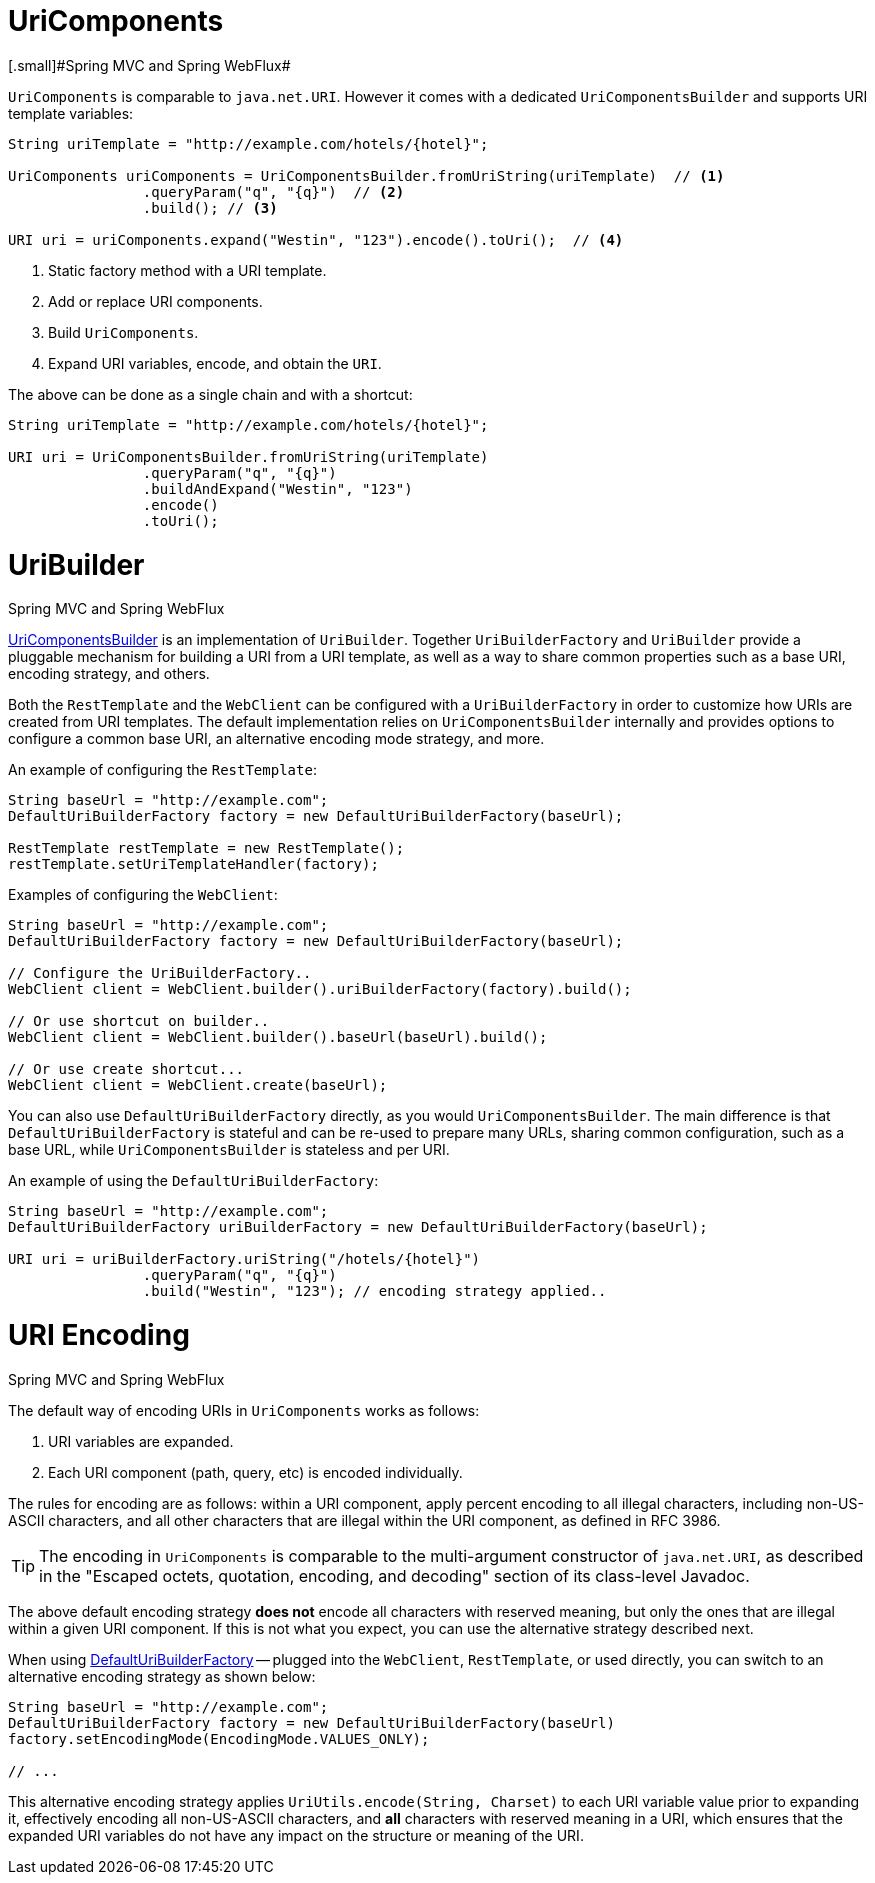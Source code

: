 
[[web-uricomponents]]
= UriComponents
[.small]#Spring MVC and Spring WebFlux#

`UriComponents` is comparable to `java.net.URI`. However it comes with a dedicated
`UriComponentsBuilder` and supports URI template variables:

[source,java,indent=0]
[subs="verbatim,quotes"]
----
	String uriTemplate = "http://example.com/hotels/{hotel}";

	UriComponents uriComponents = UriComponentsBuilder.fromUriString(uriTemplate)  // <1>
			.queryParam("q", "{q}")  // <2>
			.build(); // <3>

	URI uri = uriComponents.expand("Westin", "123").encode().toUri();  // <4>
----
<1> Static factory method with a URI template.
<2> Add or replace URI components.
<3> Build `UriComponents`.
<4> Expand URI variables, encode, and obtain the `URI`.

The above can be done as a single chain and with a shortcut:

[source,java,indent=0]
[subs="verbatim,quotes"]
----
	String uriTemplate = "http://example.com/hotels/{hotel}";

	URI uri = UriComponentsBuilder.fromUriString(uriTemplate)
			.queryParam("q", "{q}")
			.buildAndExpand("Westin", "123")
			.encode()
			.toUri();
----


[[web-uribuilder]]
= UriBuilder
[.small]#Spring MVC and Spring WebFlux#

<<web-uricomponents,UriComponentsBuilder>> is an implementation of `UriBuilder`. Together
`UriBuilderFactory` and `UriBuilder` provide a pluggable mechanism for building a URI
from a URI template, as well as a way to share common properties such as a base URI,
encoding strategy, and others.

Both the `RestTemplate` and the `WebClient` can be configured with a `UriBuilderFactory`
in order to customize how URIs are created from URI templates. The default implementation
relies on `UriComponentsBuilder` internally and provides options to configure a common
base URI, an alternative encoding mode strategy, and more.

An example of configuring the `RestTemplate`:

[source,java,indent=0]
[subs="verbatim,quotes"]
----
	String baseUrl = "http://example.com";
	DefaultUriBuilderFactory factory = new DefaultUriBuilderFactory(baseUrl);

	RestTemplate restTemplate = new RestTemplate();
	restTemplate.setUriTemplateHandler(factory);
----

Examples of configuring the `WebClient`:

[source,java,indent=0]
[subs="verbatim,quotes"]
----
	String baseUrl = "http://example.com";
	DefaultUriBuilderFactory factory = new DefaultUriBuilderFactory(baseUrl);

	// Configure the UriBuilderFactory..
	WebClient client = WebClient.builder().uriBuilderFactory(factory).build();

	// Or use shortcut on builder..
	WebClient client = WebClient.builder().baseUrl(baseUrl).build();

	// Or use create shortcut...
	WebClient client = WebClient.create(baseUrl);
----

You can also use `DefaultUriBuilderFactory` directly, as you would `UriComponentsBuilder`.
The main difference is that `DefaultUriBuilderFactory` is stateful and can be re-used to
prepare many URLs, sharing common configuration, such as a base URL, while
`UriComponentsBuilder` is stateless and per URI.

An example of using the `DefaultUriBuilderFactory`:

[source,java,indent=0]
[subs="verbatim,quotes"]
----
	String baseUrl = "http://example.com";
	DefaultUriBuilderFactory uriBuilderFactory = new DefaultUriBuilderFactory(baseUrl);

	URI uri = uriBuilderFactory.uriString("/hotels/{hotel}")
			.queryParam("q", "{q}")
			.build("Westin", "123"); // encoding strategy applied..
----


[[web-uri-encoding]]
= URI Encoding
[.small]#Spring MVC and Spring WebFlux#

The default way of encoding URIs in `UriComponents` works as follows:

. URI variables are expanded.
. Each URI component (path, query, etc) is encoded individually.

The rules for encoding are as follows: within a URI component, apply percent encoding to
all illegal characters, including non-US-ASCII characters, and all other characters that
are illegal within the URI component, as defined in RFC 3986.

[TIP]
====
The encoding in `UriComponents` is comparable to the multi-argument constructor of
`java.net.URI`, as described in the "Escaped octets, quotation, encoding, and decoding"
section of its class-level Javadoc.
====

The above default encoding strategy *does not* encode all characters with reserved
meaning, but only the ones that are illegal within a given URI component. If this is not
what you expect, you can use the alternative strategy described next.

When using <<web-uribuilder,DefaultUriBuilderFactory>> -- plugged into the `WebClient`,
`RestTemplate`, or used directly, you can switch to an alternative encoding strategy as
shown below:

[source,java,indent=0]
[subs="verbatim,quotes"]
----
	String baseUrl = "http://example.com";
	DefaultUriBuilderFactory factory = new DefaultUriBuilderFactory(baseUrl)
	factory.setEncodingMode(EncodingMode.VALUES_ONLY);

	// ...
----

This alternative encoding strategy applies `UriUtils.encode(String, Charset)` to each URI
variable value prior to expanding it, effectively encoding all non-US-ASCII characters,
and *all* characters with reserved meaning in a URI, which ensures that the expanded URI
variables do not have any impact on the structure or meaning of the URI.

